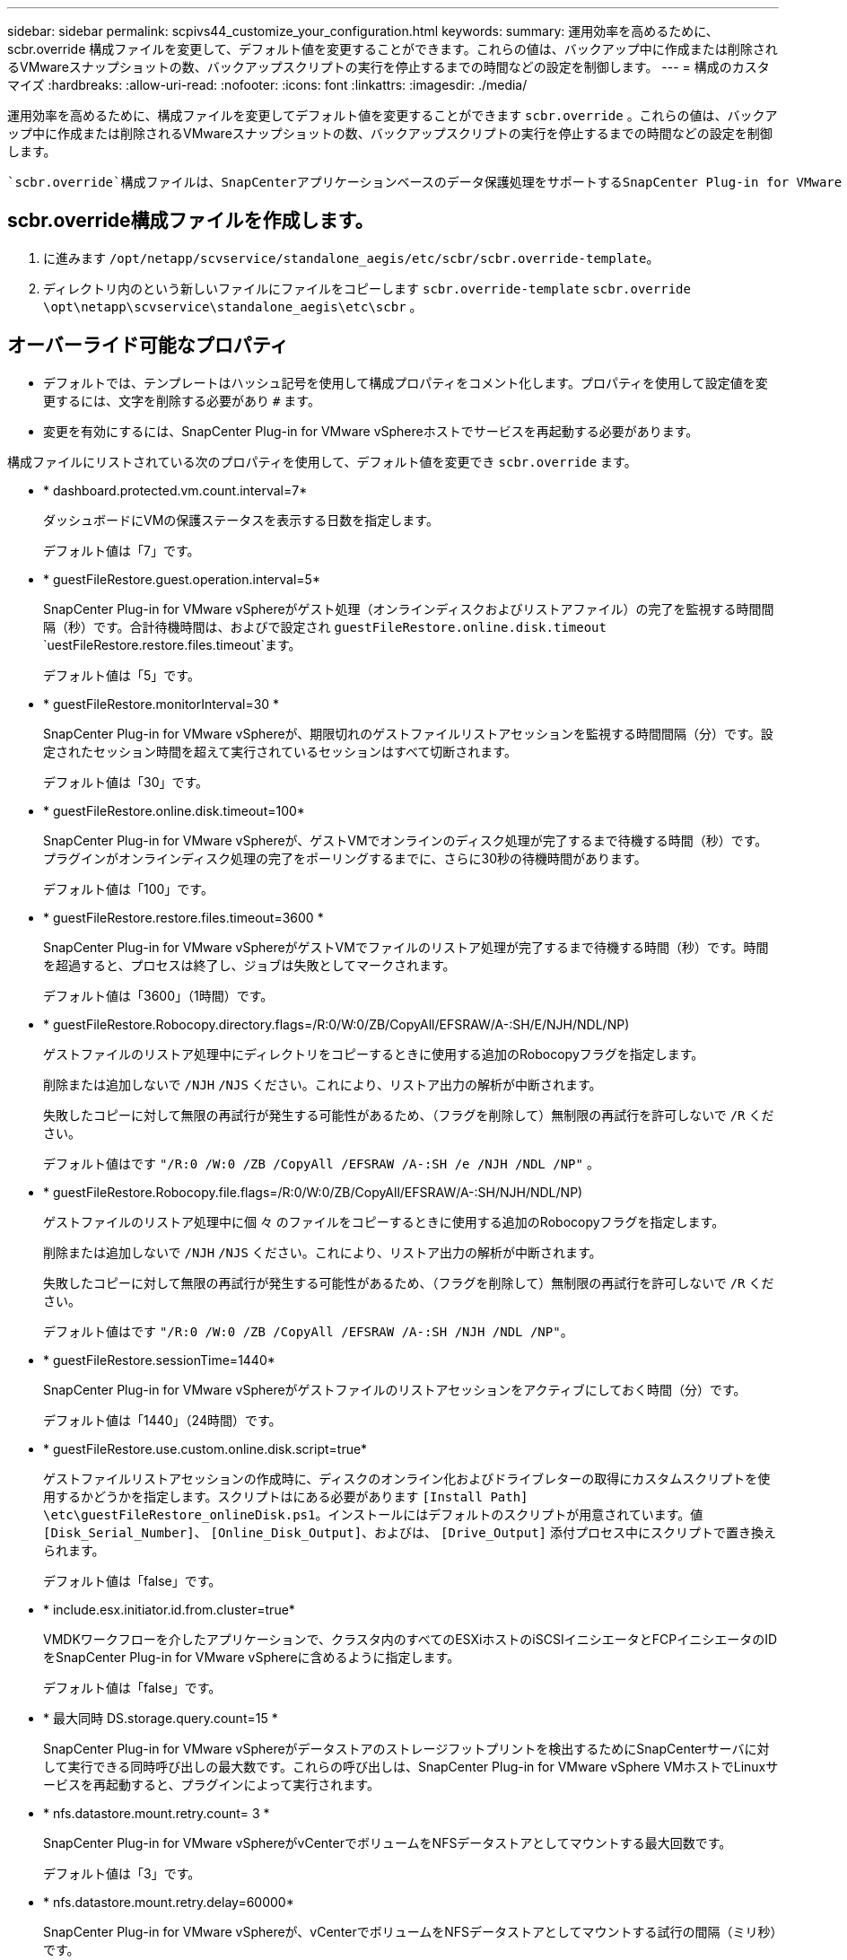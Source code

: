 ---
sidebar: sidebar 
permalink: scpivs44_customize_your_configuration.html 
keywords:  
summary: 運用効率を高めるために、 scbr.override 構成ファイルを変更して、デフォルト値を変更することができます。これらの値は、バックアップ中に作成または削除されるVMwareスナップショットの数、バックアップスクリプトの実行を停止するまでの時間などの設定を制御します。 
---
= 構成のカスタマイズ
:hardbreaks:
:allow-uri-read: 
:nofooter: 
:icons: font
:linkattrs: 
:imagesdir: ./media/


[role="lead"]
運用効率を高めるために、構成ファイルを変更してデフォルト値を変更することができます `scbr.override` 。これらの値は、バックアップ中に作成または削除されるVMwareスナップショットの数、バックアップスクリプトの実行を停止するまでの時間などの設定を制御します。

 `scbr.override`構成ファイルは、SnapCenterアプリケーションベースのデータ保護処理をサポートするSnapCenter Plug-in for VMware vSphere環境で使用されます。このファイルが存在しない場合は、テンプレートファイルから作成する必要があります。



== scbr.override構成ファイルを作成します。

. に進みます `/opt/netapp/scvservice/standalone_aegis/etc/scbr/scbr.override-template`。
. ディレクトリ内のという新しいファイルにファイルをコピーします `scbr.override-template` `scbr.override` `\opt\netapp\scvservice\standalone_aegis\etc\scbr` 。




== オーバーライド可能なプロパティ

* デフォルトでは、テンプレートはハッシュ記号を使用して構成プロパティをコメント化します。プロパティを使用して設定値を変更するには、文字を削除する必要があり `#` ます。
* 変更を有効にするには、SnapCenter Plug-in for VMware vSphereホストでサービスを再起動する必要があります。


構成ファイルにリストされている次のプロパティを使用して、デフォルト値を変更でき `scbr.override` ます。

* * dashboard.protected.vm.count.interval=7*
+
ダッシュボードにVMの保護ステータスを表示する日数を指定します。

+
デフォルト値は「7」です。

* * guestFileRestore.guest.operation.interval=5*
+
SnapCenter Plug-in for VMware vSphereがゲスト処理（オンラインディスクおよびリストアファイル）の完了を監視する時間間隔（秒）です。合計待機時間は、およびで設定され `guestFileRestore.online.disk.timeout` `uestFileRestore.restore.files.timeout`ます。

+
デフォルト値は「5」です。

* * guestFileRestore.monitorInterval=30 *
+
SnapCenter Plug-in for VMware vSphereが、期限切れのゲストファイルリストアセッションを監視する時間間隔（分）です。設定されたセッション時間を超えて実行されているセッションはすべて切断されます。

+
デフォルト値は「30」です。

* * guestFileRestore.online.disk.timeout=100*
+
SnapCenter Plug-in for VMware vSphereが、ゲストVMでオンラインのディスク処理が完了するまで待機する時間（秒）です。プラグインがオンラインディスク処理の完了をポーリングするまでに、さらに30秒の待機時間があります。

+
デフォルト値は「100」です。

* * guestFileRestore.restore.files.timeout=3600 *
+
SnapCenter Plug-in for VMware vSphereがゲストVMでファイルのリストア処理が完了するまで待機する時間（秒）です。時間を超過すると、プロセスは終了し、ジョブは失敗としてマークされます。

+
デフォルト値は「3600」（1時間）です。

* * guestFileRestore.Robocopy.directory.flags=/R:0/W:0/ZB/CopyAll/EFSRAW/A-:SH/E/NJH/NDL/NP)
+
ゲストファイルのリストア処理中にディレクトリをコピーするときに使用する追加のRobocopyフラグを指定します。

+
削除または追加しないで `/NJH` `/NJS` ください。これにより、リストア出力の解析が中断されます。

+
失敗したコピーに対して無限の再試行が発生する可能性があるため、（フラグを削除して）無制限の再試行を許可しないで `/R` ください。

+
デフォルト値はです `"/R:0 /W:0 /ZB /CopyAll /EFSRAW /A-:SH /e /NJH /NDL /NP"` 。

* * guestFileRestore.Robocopy.file.flags=/R:0/W:0/ZB/CopyAll/EFSRAW/A-:SH/NJH/NDL/NP)
+
ゲストファイルのリストア処理中に個 々 のファイルをコピーするときに使用する追加のRobocopyフラグを指定します。

+
削除または追加しないで `/NJH` `/NJS` ください。これにより、リストア出力の解析が中断されます。

+
失敗したコピーに対して無限の再試行が発生する可能性があるため、（フラグを削除して）無制限の再試行を許可しないで `/R` ください。

+
デフォルト値はです `"/R:0 /W:0 /ZB /CopyAll /EFSRAW /A-:SH /NJH /NDL /NP"`。

* * guestFileRestore.sessionTime=1440*
+
SnapCenter Plug-in for VMware vSphereがゲストファイルのリストアセッションをアクティブにしておく時間（分）です。

+
デフォルト値は「1440」（24時間）です。

* * guestFileRestore.use.custom.online.disk.script=true*
+
ゲストファイルリストアセッションの作成時に、ディスクのオンライン化およびドライブレターの取得にカスタムスクリプトを使用するかどうかを指定します。スクリプトはにある必要があります `[Install Path]  \etc\guestFileRestore_onlineDisk.ps1`。インストールにはデフォルトのスクリプトが用意されています。値 `[Disk_Serial_Number]`、 `[Online_Disk_Output]`、およびは、 `[Drive_Output]` 添付プロセス中にスクリプトで置き換えられます。

+
デフォルト値は「false」です。

* * include.esx.initiator.id.from.cluster=true*
+
VMDKワークフローを介したアプリケーションで、クラスタ内のすべてのESXiホストのiSCSIイニシエータとFCPイニシエータのIDをSnapCenter Plug-in for VMware vSphereに含めるように指定します。

+
デフォルト値は「false」です。

* * 最大同時 DS.storage.query.count=15 *
+
SnapCenter Plug-in for VMware vSphereがデータストアのストレージフットプリントを検出するためにSnapCenterサーバに対して実行できる同時呼び出しの最大数です。これらの呼び出しは、SnapCenter Plug-in for VMware vSphere VMホストでLinuxサービスを再起動すると、プラグインによって実行されます。

* * nfs.datastore.mount.retry.count= 3 *
+
SnapCenter Plug-in for VMware vSphereがvCenterでボリュームをNFSデータストアとしてマウントする最大回数です。

+
デフォルト値は「3」です。

* * nfs.datastore.mount.retry.delay=60000*
+
SnapCenter Plug-in for VMware vSphereが、vCenterでボリュームをNFSデータストアとしてマウントする試行の間隔（ミリ秒）です。

+
デフォルト値は「60000」（60秒）です。

* * script.virtual.machine.count.variable.name = VIRTUE_MACHINES*
+
仮想マシン数を含む環境変数の名前を指定します。この変数は、バックアップジョブの実行時にユーザ定義スクリプトを実行する前に定義する必要があります。

+
たとえば、virtual_machines=2と指定すると、2つの仮想マシンがバックアップされます。

* * script.virtual.machine.info.variable.name=VIRTUAL_MACHINE.%s*
+
バックアップ内のn番目の仮想マシンに関する情報を含む環境変数の名前です。この変数は、バックアップ時にユーザ定義スクリプトを実行する前に設定する必要があります。

+
たとえば、環境変数virtual_machine.2は、バックアップ内の2番目の仮想マシンに関する情報を提供します。

* * script.virtual.machine.info.format= %s|%s|%s|%s|%s*
+
仮想マシンに関する情報を提供します。環境変数で設定されるこの情報の形式は次のとおりです。 `VM name|VM UUID| VM power state (on|off)|VM snapshot taken (true|false)|IP address(es)`

+
指定できる情報の例を次に示します。

+
`VIRTUAL_MACHINE.2=VM 1|564d6769-f07d-6e3b-68b1f3c29ba03a9a|POWERED_ON||true|10.0.4.2`

* * storage.connection.timeout=600000 *
+
SnapCenter サーバがストレージシステムからの応答を待機する時間をミリ秒単位で指定します。

+
デフォルト値は「600000」（10分）です。

* * vmware.esx.ip.kernel.ip.map*
+
デフォルト値はありません。この値を使用して、ESXi IPアドレスをVMkernel IPアドレスにマッピングします。SnapCenter Plug-in for VMware vSphereは、デフォルトでESXiホストの管理VMkernelアダプタIPアドレスを使用します。SnapCenter Plug-in for VMware vSphereで別のVMkernelアダプタIPアドレスを使用する場合は、上書き値を指定する必要があります。

+
次の例では、管理VMkernelアダプタIPアドレスは10.225.10.56ですが、SnapCenter Plug-in for VMware vSphereでは指定されたアドレス10.225.11.57と10.225.11.58が使用されます。管理VMkernelアダプタIPアドレスが10.225.10.60の場合、プラグインはアドレス10.225.11.61を使用します。

+
`vmware.esx.ip.kernel.ip.map=10.225.10.56:10.225.11.57,10.225.11.58; 10.225.10.60:10.225.11.61`

* * VMware. 最大同時スナップショット数 =30 *
+
SnapCenter Plug-in for VMware vSphereがサーバで実行する同時VMwareスナップショットの最大数です。

+
この数はデータストア単位でチェックされ、ポリシーで[VM consistent]が選択されている場合にのみチェックされます。crash-consistentバックアップを実行する場合、この設定は適用されません。

+
デフォルト値は「30」です。

* * vmware.max.concurrent.snapshots.delete=30*
+
SnapCenter Plug-in for VMware vSphereがサーバで実行する、データストアあたりのVMwareスナップショットの同時削除処理の最大数です。

+
この数はデータストア単位でチェックされます。

+
デフォルト値は「30」です。

* * vmware.query.unresolve.retry.count=10 *
+
SnapCenter Plug-in for VMware vSphereが「...time limit for holding off I/O...」が原因で未解決のボリュームに関するクエリの送信を再試行する最大回数です。 エラー。

+
デフォルト値は「10」です。

* * vmware.quiesce .retry.count = 0 *
+
SnapCenter Plug-in for VMware vSphereが、「...time limit for holding off I/O...」が原因でVMwareスナップショットに関するクエリの送信を再試行する最大回数です。 バックアップ中にエラーが発生しました。

+
デフォルト値は「0」です。

* * vmware.quiesce.retry.interval=5*
+
SnapCenter Plug-in for VMware vSphereが、VMwareスナップショット「...time limit for holding off I/O...」に関するクエリの送信を待機する時間（秒）です。 バックアップ中にエラーが発生しました。

+
デフォルト値は「5」です。

* * vmware.query.unresolved.retry.delay= 60000 *
+
SnapCenter Plug-in for VMware vSphereが「...time limit for holding off I/O...」が原因で未解決のボリュームに関するクエリを送信する間隔（ミリ秒）です。 エラー。このエラーは、VMFSデータストアのクローニング時に発生します。

+
デフォルト値は「60000」（60秒）です。

* * vmware.reconfig.vm.retry.count = 10 *
+
SnapCenter Plug-in for VMware vSphereが、「...time limit for holding off I/O...」が原因でVMの再設定に関するクエリの送信を再試行する最大回数です。 エラー。

+
デフォルト値は「10」です。

* * vmware.reconfig.vm.retry.delay=30000*
+
SnapCenter Plug-in for VMware vSphereが、「...time limit for holding off I/O...」が原因でVMの再設定に関するクエリを送信する間隔（ミリ秒）です。 エラー。

+
デフォルト値は「30000」（30秒）です。

* * vmware.rescan.HBA.retry.count= 3 *
+
SnapCenter Plug-in for VMware vSphereが、「...time limit for holding off I/O...」が原因でホストバスアダプタの再スキャンに関するクエリを送信する間隔（ミリ秒）です。 エラー。

+
デフォルト値は「3」です。

* * vmware.rescan.hba.retry.delay=30000*
+
SnapCenter Plug-in for VMware vSphereがホストバスアダプタの再スキャン要求を再試行する最大回数です。

+
デフォルト値は「30000」です。


